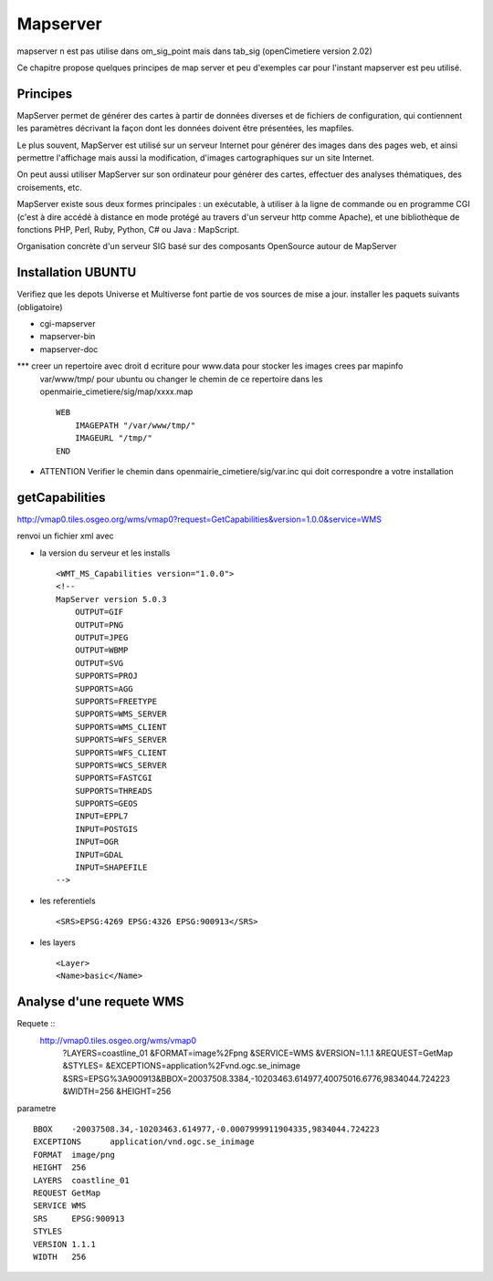 .. _mapserver:

#########
Mapserver
#########

mapserver n est pas utilise dans om_sig_point mais dans tab_sig (openCimetiere version 2.02)

Ce chapitre propose quelques principes de map server et peu d'exemples
car pour l'instant mapserver est peu utilisé.


Principes
=========


MapServer permet de générer des cartes à partir de données diverses et de fichiers de configuration,
qui contiennent les paramètres décrivant la façon dont les données doivent être présentées, les mapfiles. 

Le plus souvent, MapServer est utilisé sur un serveur Internet pour générer des images dans des pages 
web, et ainsi permettre l'affichage mais aussi la modification, d'images cartographiques sur un site 
Internet. 

On peut aussi utiliser MapServer sur son ordinateur pour générer des cartes, effectuer des 
analyses thématiques, des croisements, etc. 

MapServer existe sous deux formes principales : un exécutable, à utiliser à la ligne de commande 
ou en programme CGI (c'est à dire accédé à distance en mode protégé au travers d'un serveur http 
comme Apache), et une bibliothèque de fonctions PHP, Perl, Ruby, Python, C# ou Java : MapScript. 

Organisation concrète d'un serveur SIG basé sur des composants OpenSource autour de MapServer 


Installation UBUNTU
===================

Verifiez que les depots Universe et Multiverse font partie de vos sources de mise a jour. 
installer les paquets suivants
(obligatoire)

- cgi-mapserver 

- mapserver-bin 

- mapserver-doc


*** creer un repertoire avec droit d ecriture pour www.data pour stocker les images crees par mapinfo
    var/www/tmp/ pour ubuntu
    ou changer le chemin de ce repertoire dans les openmairie_cimetiere/sig/map/xxxx.map ::
    
        WEB
            IMAGEPATH "/var/www/tmp/" 
            IMAGEURL "/tmp/" 
        END

- ATTENTION Verifier le chemin dans  openmairie_cimetiere/sig/var.inc qui doit correspondre a votre installation


getCapabilities
===============

http://vmap0.tiles.osgeo.org/wms/vmap0?request=GetCapabilities&version=1.0.0&service=WMS

renvoi un fichier xml avec

- la version du serveur et les installs ::

	<WMT_MS_Capabilities version="1.0.0">
	<!--
	MapServer version 5.0.3
            OUTPUT=GIF
            OUTPUT=PNG
            OUTPUT=JPEG
            OUTPUT=WBMP
            OUTPUT=SVG
            SUPPORTS=PROJ
            SUPPORTS=AGG
            SUPPORTS=FREETYPE
            SUPPORTS=WMS_SERVER
            SUPPORTS=WMS_CLIENT
            SUPPORTS=WFS_SERVER
            SUPPORTS=WFS_CLIENT
            SUPPORTS=WCS_SERVER
            SUPPORTS=FASTCGI
            SUPPORTS=THREADS
            SUPPORTS=GEOS
            INPUT=EPPL7
            INPUT=POSTGIS
            INPUT=OGR
            INPUT=GDAL
            INPUT=SHAPEFILE 
	-->

- les referentiels ::

	<SRS>EPSG:4269 EPSG:4326 EPSG:900913</SRS>


-  les layers ::

	<Layer>
	<Name>basic</Name>

        
Analyse d'une requete WMS
=========================

Requete ::
    http://vmap0.tiles.osgeo.org/wms/vmap0
        ?LAYERS=coastline_01
        &FORMAT=image%2Fpng
        &SERVICE=WMS
        &VERSION=1.1.1
        &REQUEST=GetMap
        &STYLES=
        &EXCEPTIONS=application%2Fvnd.ogc.se_inimage
        &SRS=EPSG%3A900913&BBOX=20037508.3384,-10203463.614977,40075016.6776,9834044.724223
        &WIDTH=256
        &HEIGHT=256

parametre ::

	BBOX	-20037508.34,-10203463.614977,-0.0007999911904335,9834044.724223
	EXCEPTIONS	application/vnd.ogc.se_inimage
	FORMAT	image/png
	HEIGHT	256
	LAYERS	coastline_01
	REQUEST	GetMap
	SERVICE	WMS
	SRS	EPSG:900913
	STYLES	
	VERSION	1.1.1
	WIDTH	256
